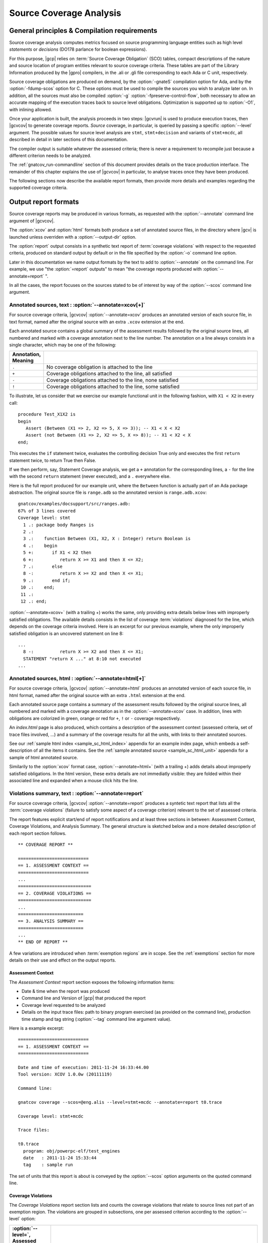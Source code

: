 ************************
Source Coverage Analysis
************************

General principles & Compilation requirements
=============================================

Source coverage analysis computes metrics focused on source programming
language entities such as high level `statements` or `decisions` (DO178
parlance for boolean expressions).

For this purpose, |gcp| relies on :term:`Source Coverage Obligation` (SCO)
tables, compact descriptions of the nature and source location of program
entities relevant to source coverage criteria.  These tables are part of the
Library Information produced by the |gpro| compilers, in the .ali or .gli file
corresponding to each Ada or C unit, respectively.

Source coverage obligations are produced on demand, by the :option:`-gnateS`
compilation option for Ada, and by the :option:`-fdump-scos` option for
C. These options must be used to compile the sources you wish to analyze later
on. In addition, all the sources must also be compiled :option:`-g`
:option:`-fpreserve-control-flow`, both necessary to allow an accurate mapping
of the execution traces back to source level obligations. Optimization is
supported up to :option:`-O1`, with inlining allowed.

Once your application is built, the analysis proceeds in two steps: |gcvrun|
is used to produce execution traces, then |gcvcov| to generate coverage
reports. *Source* coverage, in particular, is queried by passing a specific
:option:`--level` argument. The possible values for source level analysis are
``stmt``, ``stmt+decision`` and variants of ``stmt+mcdc``, all described in detail
in later sections of this documentation.

The compiler output is suitable whatever the assessed criteria; there is never
a requirement to recompile just because a different criterion needs to be
analyzed.

The :ref:`gnatcov_run-commandline` section of this document provides details on
the trace production interface. The remainder of this chapter explains the use
of |gcvcov| in particular, to analyse traces once they have been produced.


The following sections now describe the available report formats, then
provide more details and examples regarding the supported coverage criteria.

.. _sreport-formats:

Output report formats
=====================

Source coverage reports may be produced in various formats, as requested with
the :option:`--annotate` command line argument of |gcvcov|.

The :option:`xcov` and :option:`html` formats both produce a set of annotated
source files, in the directory where |gcv| is launched unless overriden with
a :option:`--output-dir` option.

The :option:`report` output consists in a synthetic text report of
:term:`coverage violations` with respect to the requested criteria, produced on
standard output by default or in the file specified by the :option:`-o`
command line option.

Later in this documentation we name output formats by the text to add to
:option:`--annotate` on the command line. For example, we use "the
:option:`=report` outputs" to mean "the coverage reports produced with
:option:`--annotate=report` ".

In all the cases, the report focuses on the sources stated to be of interest
by way of the :option:`--scos` command line argument.

Annotated sources, text : :option:`--annotate=xcov[+]`
------------------------------------------------------

For source coverage criteria, |gcvcov| :option:`--annotate=xcov` produces an
annotated version of each source file, in text format, named after the original
source with an extra ``.xcov`` extension at the end.

Each annotated source contains a global summary of the assessment results
followed by the original source lines, all numbered and marked with a coverage
annotation next to the line number. The annotation on a line always consists
in a single character, which may be one of the following:

.. csv-table::
   :delim: |
   :widths: 10, 80
   :header: Annotation, Meaning

   ``.`` | No coverage obligation is attached to the line
   ``+`` | Coverage obligations attached to the line, all satisfied
   ``-`` | Coverage obligations attached to the line, none satisfied
   ``!`` | Coverage obligations attached to the line, some satisfied

To illustrate, let us consider that we exercise our example functional unit in
the following fashion, with ``X1 < X2`` in every call:

::

  procedure Test_X1X2 is
  begin
     Assert (Between (X1 => 2, X2 => 5, X => 3)); -- X1 < X < X2
     Assert (not Between (X1 => 2, X2 => 5, X => 8)); -- X1 < X2 < X
  end;

This executes the ``if`` statement twice, evaluates the controlling decision
True only and executes the first ``return`` statement twice, to return True
then False.

If we then perform, say, Statement Coverage analysis, we get a ``+``
annotation for the corresponding lines, a ``-`` for the line with the second
``return`` statement (never executed), and a ``.`` everywhere else.

Here is the full report produced for our example unit, where the ``Between``
function is actually part of an Ada package abstraction. The original source
file is ``range.adb`` so the annotated version is ``range.adb.xcov``:

::

 gnatcov/examples/docsupport/src/ranges.adb:
 67% of 3 lines covered
 Coverage level: stmt
   1 .: package body Ranges is
   2 .:
   3 .:    function Between (X1, X2, X : Integer) return Boolean is
   4 .:    begin
   5 +:       if X1 < X2 then
   6 +:          return X >= X1 and then X <= X2;
   7 .:       else
   8 -:          return X >= X2 and then X <= X1;
   9 .:       end if;
  10 .:    end;
  11 .:
  12 .: end;

:option:`--annotate=xcov+` (with a trailing +) works the same, only providing
extra details below lines with improperly satisfied obligations. The available
details consists in the list of coverage :term:`violations` diagnosed for the
line, which depends on the coverage criteria involved. Here is an excerpt for
our previous example, where the only improperly satisfied obligation is an
uncovered statement on line 8:

::

 ...
   8 -:          return X >= X2 and then X <= X1;
   STATEMENT "return X ..." at 8:10 not executed
 ...

Annotated sources, html : :option:`--annotate=html[+]`
------------------------------------------------------

For source coverage criteria, |gcvcov| :option:`--annotate=html` produces an
annotated version of each source file, in html format, named after the original
source with an extra ``.html`` extension at the end.

Each annotated source page contains a summary of the assessment results
followed by the original source lines, all numbered and marked with a coverage
annotation as in the :option:`--annotate=xcov` case. In addition, lines with
obligations are colorized in green, orange or red for ``+``, ``!`` or ``-``
coverage respectively.

An `index.html` page is also produced, which contains a description of the
assessment context (assessed criteria, set of trace files involved, ...) and a
summary of the coverage results for all the units, with links to their
annotated sources.

See our :ref:`sample html index <sample_sc_html_index>` appendix for an
example index page, which embeds a self-description of all the items it
contains. See the :ref:`sample annotated source <sample_sc_html_unit>`
appendix for a sample of html annotated source.

Similarily to the :option:`xcov` format case, :option:`--annotate=html+` (with
a trailing +) adds details about improperly satisfied obligations.  In the
html version, these extra details are not immediatly visible: they are folded
within their associated line and expanded when a mouse click hits the line.

Violations summary, text : :option:`--annotate=report`
------------------------------------------------------

For source coverage criteria, |gcvcov| :option:`--annotate=report` produces a
syntetic text report that lists all the :term:`coverage violations` (failure
to satisfy some aspect of a coverage criterion) relevant to the set of
assessed criteria.

The report features explicit start/end of report notifications and
at least three sections in between: Assessment Context, Coverage Violations,
and Analysis Summary.  The general structure is sketched below and a more
detailed description of each report section follows.

::

  ** COVERAGE REPORT **

  ===========================
  == 1. ASSESSMENT CONTEXT ==
  ===========================
  ...
  ============================
  == 2. COVERAGE VIOLATIONS ==
  ============================
  ...
  =========================
  == 3. ANALYSIS SUMMARY ==
  =========================
  ...
  ** END OF REPORT **


A few variations are introduced when :term:`exemption regions` are in scope.
See the :ref:`exemptions` section for more details on their use and effect on
the output reports.

Assessment Context
^^^^^^^^^^^^^^^^^^

The *Assessment Context* report section exposes the following information
items:

* Date & time when the report was produced
* Command line and Version of |gcp| that produced the report
* Coverage level requested to be analyzed
* Details on the input trace files:
  path to binary program exercised (as provided on the command line),
  production time stamp and tag string (:option:`--tag` command line
  argument value).

Here is a example excerpt:

::

  ===========================
  == 1. ASSESSMENT CONTEXT ==
  ===========================

  Date and time of execution: 2011-11-24 16:33:44.00
  Tool version: XCOV 1.0.0w (20111119)

  Command line:

  gnatcov coverage --scos=@eng.alis --level=stmt+mcdc --annotate=report t0.trace

  Coverage level: stmt+mcdc

  Trace files:

  t0.trace
    program: obj/powerpc-elf/test_engines
    date   : 2011-11-24 15:33:44
    tag    : sample run


The set of units that this report is about is conveyed by the
:option:`--scos` option arguments on the quoted command line.

Coverage Violations
^^^^^^^^^^^^^^^^^^^

The *Coverage Violations* report section lists and counts the coverage
violations that relate to source lines not part of an exemption region.  The
violations are grouped in subsections, one per assessed criterion according to
the :option:`--level` option:

.. csv-table::
   :delim: |
   :header: :option:`--level=`, Assessed criteria / Report subsections
   :widths: 10, 50

   `stmt`          | Statement Coverage
   `stmt+decision` | Statement and Decision Coverage
   `stmt+mcdc`     | Statement, Decision and MCDC Coverage


All the violations are reported using a consistent
format, as follows:

::

    queues.adb:1641:17: statement not executed
     (source) : (loc) : (violation description)


*source* and *loc* are the basename of the source file and
the precise ``line:column`` location within that source where the
violation was detected.

The following table summarizes the list of violation items that
might be emitted together for each criterion:

.. csv-table::
   :delim: |
   :widths: 30 65
   :header: Criterion, Possible violations

   Statement Coverage | ``statement not executed``
   Decision Coverage  | ``decision outcome TRUE not covered``
                      | ``decision outcome FALSE not covered``
                      | ``one decision outcome not covered``
   MCDC Coverage      | all the decision coverage items, plus ...
                      | ``condition has no independent influence pair``


When multiple violations apply someplace, the most salliant diagnostic is
emitted alone. For instance, if an Ada statement like ``X := A and then B;``
is not covered at all, a ``statement not executed`` violation is emitted
alone, even if we're assessing for, say, :option:`--level=stmt+decision` ;
|gcv| emits no decision oriented violation in this case.

Here is an output excerpt for our example with :option:`--level=stmt+mcdc`,
producing one subsection for each of the three criteria requested at that
level:

::

  ============================
  == 2. COVERAGE VIOLATIONS ==
  ============================

  2.1. STMT COVERAGE
  ------------------

  ranges.adb:8:10: statement not executed

  1 violation.

  2.2. DECISION COVERAGE
  ----------------------

  ranges.adb:5:10: decision outcome FALSE never exercised

  1 violation.

  2.3. MCDC COVERAGE
  ------------------

  ranges.adb:6:17: condition has no independent influence pair, MC/DC not achieved

  1 violation.

Analysis Summary
^^^^^^^^^^^^^^^^

The *Analysis Summary* report section summarizes just the counts reported in
each of the previous sections.  For our example report so far, this would be:

::

  =========================
  == 3. ANALYSIS SUMMARY ==
  =========================

  1 non-exempted STMT violation.
  1 non-exempted DECISION violation.
  1 non-exempted MCDC violations.


This section provides a quick way to determine whether the requested coverage
level is fully satisfied, with details available from the per criterion
sections that precede.


Statement Coverage (SC) assessments
===================================

General principles
------------------

Statement Coverage analysis, which focuses on :dfn:`statement` source
entities. is requested with the :option:`--level=stmt` command line
argument of |gcvcov|.

In synthetic :option:`=report` outputs, unexecuted statements are reported as
Statement Coverage violations in the report section dedicated to these.

In annotated source outputs, the coverage annotations convey the following
indications:

.. csv-table::
   :delim: |
   :widths: 10, 80
   :header: Annotation, Meaning

   ``+`` | At least one statement on the line, all covered
   ``-`` | At least one statement on the line, none covered
   ``!`` | At least one statement on the line, some covered

When a single statement spans multiple lines, the coverage annotation is
present on all the lines, as the two ``+`` signs for the single assignment
in the following excerpt::

  2 .:  -- A single assignment spanning two lines
  3 .:
  4 +:  Result :=
  5 +:     Input1 + Input2;
  6 .:

For compound statements, the coverage status of the compound construct per se
is reported only on the parts that embed flow control expressions. For an Ada
*if* statement, for example, coverage is reported on the ``if`` or ``elsif``
lines only, not on the ``else``, or ``end if;`` lines, and not on lines where
inner statements reside. The lines where inner statements reside are annotated
in accordance with the nature and coverage status of those statements
only. For example, see the ``.`` annotations on lines 4 and 6 in::

  2 +:  if This_Might_Not_Be_True then
  3 -:     Result := -1;
  4 .:  else
  5 +:     Result := 12;
  6 .:  end if;

Declarations are generally considered as statements, so are reported
covered/uncovered when they have initialization code associated with them.

Finally, a statement is considered covered as soon as part of the associated
machine code is executed, in particular even when the statement execution is
interrupted somehow, for example by an exception occurrence. For instance, the
statement below::

  X := Function_That_Raises_Exception (Y) + Z;

Will be reported as covered as soon as it is reached, even if the expression
evaluation never really terminates.


Example program and assessments
-------------------------------

To illustrate the just presented points further, we consider the example
functional unit below, with the spec and body stored in source files named
``div_with_check.ads`` and ``div_with_check.adb``::

   function Div_With_Check (X, Y : Integer) return Integer;
   --  If Y /= 0, divide X by Y and return the result. Raise
   --  Program_Error otherwise.

   function Div_With_Check (X, Y : Integer) return Integer is
   begin
      if Y = 0 then
         raise Program_Error;
      else
         return X / Y;
      end if;
   end;

We first exercise the function for Y = 1 only, using a
the following :term:`test driver` in ``test_div1.adb``::

   procedure Test_Div1  is
      X : constant Integer := 4;
   begin
      Assert (Div_With_Check (X, 1) = X);
   end;


Once the driver+application bundle is built, we have a ``test_div1``
executable that we execute with::

  gnatcov run test_div1

This produces ``test_div1.trace``, which we analyze for the Statement Coverage
criterion as follows::

  gnatcov coverage --level=stmt --scos=div_with_check.ali --annotate=xcov test_div1.trace

Since we pass a single :option:`--scos` argument with a straight ``.ali`` file
name, the analysis focuses on the corresponding unit alone. Results for the
test drivers and harness are most often not of interest because these units
are not part of the applicative code for which coverage objectives are to be
met.

:option:`--annotate=xcov` requests results as annotated sources in text format,
which we get in ``div_with_check.adb.xcov``::

   docsupport/src/div_with_check.adb:
   67% of 3 lines covered
   Coverage level: stmt
      1 .: function Div_With_Check (X, Y : Integer) return Integer is
      2 .: begin
      3 +:    if Y = 0 then
      4 -:       raise Program_Error;
      5 .:    else
      6 +:       return X / Y;
      7 .:    end if;
      8 .: end;

We can observe that:

- Only the ``if`` line of the compound *if* statement is annotated,
  as covered since the function was called.

- The inner ``raise`` and ``return`` statements are marked uncovered and
  covered respectively, as expected since the function was only called with
  arguments for which the ``if`` controling decision evaluates False.

As a second experiment, we exercise the function for Y = 0 only, using a the
following :term:`test driver` in ``test_div0.adb``::

   procedure Test_Div0  is
      Result : Integer
        := Div_With_Check (4, 0);
   begin
      Put_Line ("R = " & Integer'Image (Result));
   end;

The analysis proceeds in a very similar fashion as the previous one. We
request results on the test driver as well this time, as it features
constructs relevant to the points we wish to illustrate::

  ls test_div0.ali div_with_checks.ali > alis
  gnatcov coverage --level=stmt --scos=@alis --annotate=xcov test_div0.trace

The first command is a Unix-like way to create a file named ``alis`` which
contains the list of ALI files corresponding to the units we want included in
the assessement results.

The :option:`=xcov` outputs we obtain follow. First, results for the
functional unit, with the ``if`` statement coverage reversed::

   docsupport/src/div_with_check.adb:
   67% of 3 lines covered
   Coverage level: stmt
      1 .: function Div_With_Check (X, Y : Integer) return Integer is
      2 .: begin
      3 +:    if Y = 0 then
      4 +:       raise Program_Error;
      5 .:    else
      6 -:       return X / Y;
      7 .:    end if;
      8 .: end;
      9 .:

Then, results for the test driver where we can note that

- The two lines of the local ``Result`` definition are annotated,

- This definition is marked covered even though it was evaluated only once
  with an initialization expression that raised an exception, and

- The driver body is reported uncovered, as expected since an exception
  triggered during the elaboration of the subprogram declarative part.

::

   docsupport/src/test_div0.adb:
   67% of 3 lines covered
   Coverage level: stmt
      1 .: with Div_With_Check, Ada.Text_IO; use Ada.Text_IO;
      2 .:
      3 .: procedure Test_Div0  is
      4 +:    Result : Integer
      5 +:      := Div_With_Check (4, 0);
      6 .: begin
      7 -:    Put_Line ("R = " & Integer'Image (Result));
      8 .: end;

The corresponding synthetic report is simply obtained by running |gcvcov|
again with :option:`--annotate=report` instead of :option:`--annotate=xcov`::

   ** COVERAGE REPORT **

   ===========================
   == 1. ASSESSMENT CONTEXT ==
   ===========================

   Date and time of execution: 2012-01-11 16:37:17.00
   Tool version: XCOV 1.0.0w (20081119)

   Command line:

   gnatcov coverage --level=stmt --scos=@alis --annotate=report test_div0.trace

   Coverage level: stmt

   Trace files:

   test_div0.trace
     program: obj/test_div0
     date   : 2012-01-11 15:37:17
     tag    :

   ============================
   == 2. COVERAGE VIOLATIONS ==
   ============================

   2.1. STMT COVERAGE
   ------------------

   div_with_check.adb:6:7: statement not executed
   test_div0.adb:7:4: statement not executed

   2 violations.

   =========================
   == 3. ANALYSIS SUMMARY ==
   =========================

   2 STMT violations.

   ** END OF REPORT **

We can see here that the two lines marked ``-`` in the :option:`=xcov` outputs
are properly reported as violations in the ``STMT COVERAGE`` section of this
report, and that this section is the only one presented in the ``COVERAGE
VIOLATIONS`` part, as only this criterion was to be analyzed per the
:option:`--level=stmt` argument.

Decision Coverage (DC) assessments
==================================

General principles
------------------

|gcv| performs combined Statement and Decision Coverage assessments
with the :option:`--level=stmt+decision` command line option.

In this context, we consider to be :dfn:`decisions` all the Boolean
expressions used to influence the control flow via explicit constructs in the
source program, such as ``if`` statements or ``while`` loops. For proper
operation, only short-circuit operators are allowed to combine operands, as
enforced by the `No_Direct_Boolean_Operator` restriction pragma offered by the
|gnat| compilers for Ada.

A decision is said :dfn:`fully covered`, or just :dfn:`covered`, as soon as it
has been evaluated at least once True and once False during the program
execution. If only one or none of these two possible outcomes was exercised,
the decision is said :dfn:`partially covered`.  The case where none of the
possible outcomes was exercised happens when the enclosing statement was not
executed at all, or when all the attempted evaluations were interrupted
e.g. because of exceptions.

The following table summarizes the meaning of the :option:`=xcov` and
:option:`=html` annotations:

.. csv-table::
  :delim: |
  :widths: 10, 80
  :header: Annotation, Meaning

   ``+`` | All the statements and decisions on the line are covered
   ``-`` | Statement on the line was not executed
   ``!`` | At least one decision partially covered on the line


When a trailing `+` added the annotation format passed to :option:`--annotate`
(so with :option:`=xcov+` or :option:`=html+`), a precise description of the
actual violations available for each line in addition to the annotation.

The :option:`=report` synthetic output lists the statement and decision
coverage violations, in the ``STMT`` and ``DECISION`` coverage report section
respectively.

Whatever the format, when a decision is part of a statement and the statement
is uncovered, only the statement level violation is reported. The nested
decision level violations are implicit in this case and diagnosing them as
well would only add redundancy.

Example program and assessments
-------------------------------

To illustrate the just presented points, we consider the example functional
Ada unit below, with the spec and body stored in source files named
``divmod.ads`` and ``divmod.adb``::

   procedure Divmod
     (X, Y : Integer; Value : out Integer;
      Divides : out Boolean; Tell : Boolean);
   --  Compute X / Y into VALUE and set DIVIDES to indicate whether
   --  Y divides X. Output a note to this effect when requested to TELL.

   procedure Divmod
     (X, Y : Integer; Value : out Integer;
      Divides : out Boolean; Tell : Boolean) is
   begin
      if X mod Y = 0 then
         Divides := True;
         if Tell then
            Put_Line (Integer'Image (Y) & " divides " & Integer'Image (X));
         end if;
      else
         Divides := False;
      end if;

      Value := X / Y;
   end Divmod;

We first experiment with the following test driver::

   procedure Test_Divmod2  is
      Value : Integer;
      Divides : Boolean;
   begin
      Divmod (X => 5, Y => 2, Value => Value,
              Divides => Divides, Tell => True);
      Assert (Divides = False);

      Divmod (X => 6, Y => 2, Value => Value,
              Divides => Divides, Tell => True);
      Assert (Divides = True);
   end Test_Divmod2;

This exercises the ``Divmod`` function twice. The outer ``if`` construct
executes both ways and the ``if Tell then`` test runs once only for ``Tell``
True. As a result, the only :option:`stmt+decision` violation by our driver is
the ``Tell`` decision coverage, only partially achieved since we have only
exercised the True case. This is confirmed by the section of :option:`=report`
output that follows, where we find the two coverage violations sections
expected for the requested set of criteria::

   2.1. STMT COVERAGE
   ------------------

   No violation.

   2.2. DECISION COVERAGE
   ----------------------

   divmod.adb:14:10: decision outcome FALSE never exercised

   1 violation.

For :option:`--annotate=xcov`, this translates as follows::

   8 .: procedure Divmod
   9 .:   (X, Y : Integer; Value : out Integer;
  10 .:    Divides : out Boolean; Tell : Boolean) is
  11 .: begin
  12 +:    if X mod Y = 0 then
  13 +:       Divides := True;
  14 !:       if Tell then
  15 +:          Put_Line (Integer'Image (Y) & " divides " & Integer'Image (X));
  16 .:       end if;
  17 .:    else
  18 +:       Divides := False;
  19 .:    end if;
  20 .:
  21 +:    Value := X / Y;
  22 .: end Divmod;

Now we exercise with another test driver::

   procedure Test_Divmod0  is
      Value : Integer;
      Divides : Boolean;
   begin
      Divmod (X => 5, Y => 0, Value => Value,
              Divides => Divides, Tell => True);
   end Test_Divmod0;

Here we issue a single call passing 0 for the Y argument, which triggers a
check failure for the ``mod`` operation. This results in the following
:option:`=xcov` output::

   8 .: procedure Divmod
   9 .:   (X, Y : Integer; Value : out Integer;
  10 .:    Divides : out Boolean; Tell : Boolean) is
  11 .: begin
  12 !:    if X mod Y = 0 then
  13 -:       Divides := True;
  14 -:       if Tell then
  15 -:          Put_Line (Integer'Image (Y) & " divides " & Integer'Image (X));
  16 .:       end if;
  17 .:    else
  18 -:       Divides := False;
  19 .:    end if;
  20 .:
  21 -:    Value := X / Y;
  22 .: end Divmod;

We have an interesting situation where

* While the outer ``if`` statement is reached and covered (as a statement),
  the ``X mod Y = 0`` embedded decision is actually never evaluated because
  the only evaluation attempted is interrupted by an exception.

* None of the other statements is ever reached as a result.

This gets all confirmed by the :option:`=report` output below, on which we
also notice that the only diagnostic emitted for the uncovered inner ``if`` is
the statement coverage violation::

   2.1. STMT COVERAGE
   ------------------

   divmod.adb:13:7: statement not executed
   divmod.adb:14:7: statement not executed
   divmod.adb:15:10: statement not executed
   divmod.adb:18:7: statement not executed
   divmod.adb:21:4: statement not executed

   5 violations.

   2.2. DECISION COVERAGE
   ----------------------

   divmod.adb:12:7: decision never evaluated

   1 violation.


Modified Condition/Decision Coverage (MCDC) assessments
=======================================================

In a similar fashion to statement or decision coverage, |gcv| features
Modified Condition/Decision Coverage assessment capabilities with
*--level=stmt+mcdc*.
In addition to the particular level specification, you should also
provide |gcvrun| with the set of SCOs you plan to analyze later on
using the produced trace, with a `--scos` argument as for
`gnatcov coverage`.
If you plan different analysis for a single run, providing a common
superset to |gcvrun| is fine.
Providing |gcvrun| with only a subset of the SCOs you will analyze
might result in pessimistic assessments later on (spurious MCDC not
achieved outcome).

To support MCDC, we introduce a distinction between two kinds of
Boolean expressions:


* @dfn:term:`Simple` Boolean expressions are Boolean atoms such as a lone
  Boolean variable or a function call, possibly negated.

* @dfn:term:`Complex`
  Boolean expressions are those that feature at least two Boolean atoms
  combined with short-circuit operators, the only ones allowed for
  proper operation as for Decision Coverage.


In addition to simple and complex expressions used to influence
control-flow statements, we treat as decisions all the complex Boolean
expressions anywhere they might appear.
For example, the Ada code excerpt below:


::

    X := A and then not B;
    if Y then [...]


... features two expressions subject to MCDC analysis: `A and then not B` (complex expression with two atoms), on the right hand
side of the assignment to `X`, and the simple `Y` expression
that controls the `if` statement.
The Boolean atoms in a decision are called @dfn:term:`conditions` in the
DO-178 literature.  The types involved need not be restricted to the
standard Boolean type when one is defined by the language; For Ada,
typically, they may subtypes or types derived from the fundamental
Boolean type.

Compared to Decision Coverage, MCDC assessments incur extra
verifications on the demonstration by the tests of the independent
influence of conditions on decisions.
Several variants of the criterion exist, with a common idea: for each
condition in a decision, tests are required to expose a pair of
valuations where both the condition and the decision value change
while some extra property on the other conditions holds.
The point is to demonstrate that every condition is significant in the
decision and that the tests exercised representative combinations of
the possible behaviors, while keeping the number of required tests
linear with the number of conditions in a decision.

@dfn:term:`Unique Cause MCDC` is a common variant where the extra property
is 'all of the other conditions in the decision shall remain unchanged'.
To illustrate, the table below expands the 4 possible
condition/decision vectors for decision `A and then B`.
`T`/`F` represent the True/False boolean values and the
rightmost column indicates which vector pairs demonstrate Unique Cause
independent effect of each condition.


::

  | # | A  B  A && B | Indep |
  |---|--------------|-------|
  | 1 | T  T    T    | A  B  |
  | 2 | T  F    F    |    B  |
  | 3 | F  T    F    | A     |
  | 4 | F  F    F    |       |



|gcp| actually implements a common variant, accepting variations of
other conditions in an independence pair as long as they could for
sure not possibly influence the decision outcome, e.g. due to
short-circuit semantics.
This variant, well known as @dfn:term:`Masking` MCDC @bibref:term:`ar018`,
@bibref:term:`cast6` provides additional flexibility on the set of tests
required to satisfy the criterion without reducing the minimal size of
this set.
In the `and then` case, it becomes possible to use the #4 + #1
pair as well to demonstrate the independent influence of `A`, as
`B` is not evaluated at all when `A` is False so the change
on `B` is irrelevant in the decision switch.

Output-wise, the in-source notes for the `xcov` or `html`
formats are the same as for decision coverage reports, with condition
specific cases marked with '!' as well.
`--annotate=report` outputs feature specific diagnostics where
conditions are identified with their precise file:line:column source
location.
Using the same decision as in the previous example to illustrate, we
run the Explore robot in Cautious mode only, try both safe and unsafe
actions and get:


::

  robots.adb:75:10: condition has no independent influence pair, MC/DC not achieved


Such condition related messages are only emitted when no more general
diagnostic applies on the associated decision or statement, however.
In our familiar example, attempting only safe actions in Cautious mode
yields a '`decision outcome TRUE never exercised`' diagnostic,
not a couple of condition related messages.

